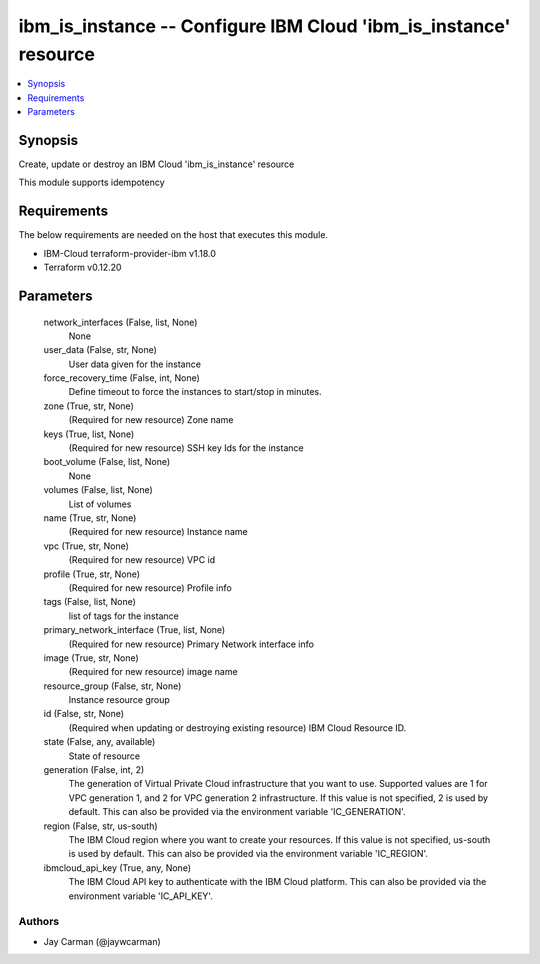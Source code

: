 
ibm_is_instance -- Configure IBM Cloud 'ibm_is_instance' resource
=================================================================

.. contents::
   :local:
   :depth: 1


Synopsis
--------

Create, update or destroy an IBM Cloud 'ibm_is_instance' resource

This module supports idempotency



Requirements
------------
The below requirements are needed on the host that executes this module.

- IBM-Cloud terraform-provider-ibm v1.18.0
- Terraform v0.12.20



Parameters
----------

  network_interfaces (False, list, None)
    None


  user_data (False, str, None)
    User data given for the instance


  force_recovery_time (False, int, None)
    Define timeout to force the instances to start/stop in minutes.


  zone (True, str, None)
    (Required for new resource) Zone name


  keys (True, list, None)
    (Required for new resource) SSH key Ids for the instance


  boot_volume (False, list, None)
    None


  volumes (False, list, None)
    List of volumes


  name (True, str, None)
    (Required for new resource) Instance name


  vpc (True, str, None)
    (Required for new resource) VPC id


  profile (True, str, None)
    (Required for new resource) Profile info


  tags (False, list, None)
    list of tags for the instance


  primary_network_interface (True, list, None)
    (Required for new resource) Primary Network interface info


  image (True, str, None)
    (Required for new resource) image name


  resource_group (False, str, None)
    Instance resource group


  id (False, str, None)
    (Required when updating or destroying existing resource) IBM Cloud Resource ID.


  state (False, any, available)
    State of resource


  generation (False, int, 2)
    The generation of Virtual Private Cloud infrastructure that you want to use. Supported values are 1 for VPC generation 1, and 2 for VPC generation 2 infrastructure. If this value is not specified, 2 is used by default. This can also be provided via the environment variable 'IC_GENERATION'.


  region (False, str, us-south)
    The IBM Cloud region where you want to create your resources. If this value is not specified, us-south is used by default. This can also be provided via the environment variable 'IC_REGION'.


  ibmcloud_api_key (True, any, None)
    The IBM Cloud API key to authenticate with the IBM Cloud platform. This can also be provided via the environment variable 'IC_API_KEY'.













Authors
~~~~~~~

- Jay Carman (@jaywcarman)

